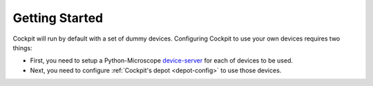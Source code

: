 .. Copyright (C) 2021 Martin Hailstone <martin.hailstone@engs.ox.ac.uk>

   Permission is granted to copy, distribute and/or modify this
   document under the terms of the GNU Free Documentation License,
   Version 1.3 or any later version published by the Free Software
   Foundation; with no Invariant Sections, no Front-Cover Texts, and
   no Back-Cover Texts.  A copy of the license is included in the
   section entitled "GNU Free Documentation License".

Getting Started
###############

Cockpit will run by default with a set of dummy devices.  Configuring
Cockpit to use your own devices requires two things:

- First, you need to setup a Python-Microscope `device-server
  <https://www.python-microscope.org/doc/architecture/device-server.html>`_
  for each of devices to be used.

- Next, you need to configure :ref:`Cockpit's depot <depot-config>` to
  use those devices.
